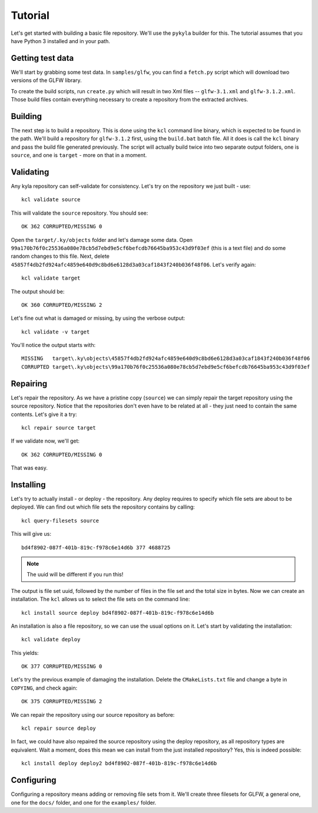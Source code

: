 Tutorial
========

Let's get started with building a basic file repository. We'll use the ``pykyla`` builder for this. The tutorial assumes that you have Python 3 installed and in your path.

Getting test data
-----------------

We'll start by grabbing some test data. In ``samples/glfw``, you can find a ``fetch.py`` script which will download two versions of the GLFW library.

To create the build scripts, run ``create.py`` which will result in two Xml files -- ``glfw-3.1.xml`` and ``glfw-3.1.2.xml``. Those build files contain everything necessary to create a repository from the extracted archives.

Building
--------

The next step is to build a repository. This is done using the ``kcl`` command line binary, which is expected to be found in the path. We'll build a repository for ``glfw-3.1.2`` first, using the ``build.bat`` batch file. All it does is call the ``kcl`` binary and pass the build file generated previously. The script will actually build twice into two separate output folders, one is ``source``, and one is ``target`` - more on that in a moment.

Validating
----------

Any kyla repository can self-validate for consistency. Let's try on the repository we just built - use::

    kcl validate source

This will validate the ``source`` repository. You should see::

    OK 362 CORRUPTED/MISSING 0

Open the ``target/.ky/objects`` folder and let's damage some data. Open ``99a170b76f0c25536a080e78cb5d7ebd9e5cf6befcdb76645ba953c43d9f03ef`` (this is a text file) and do some random changes to this file. Next, delete ``45857f4db2fd924afc4859e640d9c8bd6e6128d3a03caf1843f240b036f48f06``. Let's verify again::

    kcl validate target

The output should be::

    OK 360 CORRUPTED/MISSING 2

Let's fine out what is damaged or missing, by using the verbose output::

    kcl validate -v target

You'll notice the output starts with::

    MISSING   target\.ky\objects\45857f4db2fd924afc4859e640d9c8bd6e6128d3a03caf1843f240b036f48f06
    CORRUPTED target\.ky\objects\99a170b76f0c25536a080e78cb5d7ebd9e5cf6befcdb76645ba953c43d9f03ef

Repairing
---------

Let's repair the repository. As we have a pristine copy (``source``) we can simply repair the target repository using the source repository. Notice that the repositories don't even have to be related at all - they just need to contain the same contents. Let's give it a try::

    kcl repair source target

If we validate now, we'll get::

    OK 362 CORRUPTED/MISSING 0

That was easy.

Installing
----------

Let's try to actually install - or deploy - the repository. Any deploy requires to specify which file sets are about to be deployed. We can find out which file sets the repository contains by calling::

    kcl query-filesets source

This will give us::

    bd4f8902-087f-401b-819c-f978c6e14d6b 377 4688725

.. note:: The uuid will be different if you run this!

The output is file set uuid, followed by the number of files in the file set and the total size in bytes. Now we can create an installation. The ``kcl`` allows us to select the file sets on the command line::

    kcl install source deploy bd4f8902-087f-401b-819c-f978c6e14d6b

An installation is also a file repository, so we can use the usual options on it. Let's start by validating the installation::

    kcl validate deploy

This yields::

    OK 377 CORRUPTED/MISSING 0

Let's try the previous example of damaging the installation. Delete the ``CMakeLists.txt`` file and change a byte in ``COPYING``, and check again::

    OK 375 CORRUPTED/MISSING 2

We can repair the repository using our source repository as before::

    kcl repair source deploy

In fact, we could have also repaired the source repository using the deploy repository, as all repository types are equivalent. Wait a moment, does this mean we can install from the just installed repository? Yes, this is indeed possible::

    kcl install deploy deploy2 bd4f8902-087f-401b-819c-f978c6e14d6b

Configuring
-----------

Configuring a repository means adding or removing file sets from it. We'll create three filesets for GLFW, a general one, one for the ``docs/`` folder, and one for the ``examples/`` folder.
